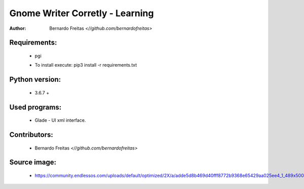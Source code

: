 ================================
Gnome Writer Corretly - Learning
================================

:Author: Bernardo Freitas `<//github.com/bernardofreitas>`

Requirements:
=============

    - pgi
    * To install execute: pip3 install -r requirements.txt

Python version:
===============

    - 3.6.7 +

Used programs:
==============

    - Glade - UI xml interface.


Contributors:
=============

    - Bernardo Freitas `<//github.com/bernardofreitas>`

Source image:
=============

    - https://community.endlessos.com/uploads/default/optimized/2X/a/adde5d8b469d40fff8772b9368e65429aa025ee4_1_489x500.png

